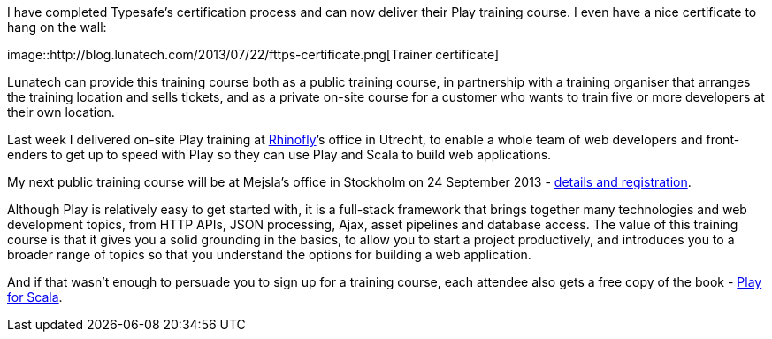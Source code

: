 I have completed Typesafe’s certification process and can now deliver
their Play training course. I even have a nice certificate to hang on
the wall:

image::http://blog.lunatech.com/2013/07/22/fttps-certificate.png[Trainer
certificate]

Lunatech can provide this training course both as a public training
course, in partnership with a training organiser that arranges the
training location and sells tickets, and as a private on-site course for
a customer who wants to train five or more developers at their own
location.

Last week I delivered on-site Play training at
http://rhinofly.nl[Rhinofly]’s office in Utrecht, to enable a whole team
of web developers and front-enders to get up to speed with Play so they
can use Play and Scala to build web applications.

My next public training course will be at Mejsla’s office in Stockholm
on 24 September 2013 -
http://www.mejsla.se/training-play-20130924[details and registration].

Although Play is relatively easy to get started with, it is a full-stack
framework that brings together many technologies and web development
topics, from HTTP APIs, JSON processing, Ajax, asset pipelines and
database access. The value of this training course is that it gives you
a solid grounding in the basics, to allow you to start a project
productively, and introduces you to a broader range of topics so that
you understand the options for building a web application.

And if that wasn’t enough to persuade you to sign up for a training
course, each attendee also gets a free copy of the book -
http://bit.ly/playforscala[Play for Scala].
